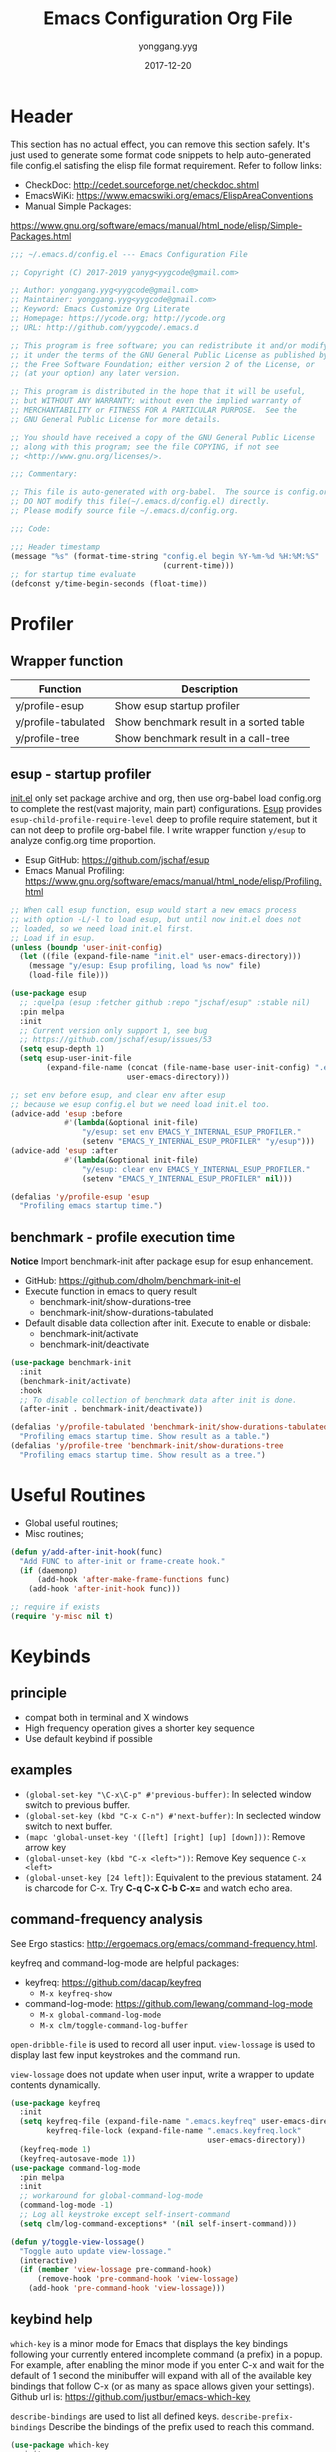 #+TITLE: Emacs Configuration Org File
#+AUTHOR: yonggang.yyg
#+EMAIL: yygcode@gmail.com
#+DATE: 2017-12-20

* Header
  :PROPERTIES:
  :CUSTOM_ID: header
  :END:

This section has no actual effect, you can remove this section safely. It's just
used to generate some format code snippets to help auto-generated file config.el
satisfing the elisp file format requirement. Refer to follow links:
- CheckDoc: http://cedet.sourceforge.net/checkdoc.shtml
- EmacsWiKi: https://www.emacswiki.org/emacs/ElispAreaConventions
- Manual Simple Packages:
https://www.gnu.org/software/emacs/manual/html_node/elisp/Simple-Packages.html
#+BEGIN_SRC emacs-lisp
  ;;; ~/.emacs.d/config.el --- Emacs Configuration File

  ;; Copyright (C) 2017-2019 yanyg<yygcode@gmail.com>

  ;; Author: yonggang.yyg<yygcode@gmail.com>
  ;; Maintainer: yonggang.yyg<yygcode@gmail.com>
  ;; Keyword: Emacs Customize Org Literate
  ;; Homepage: https://ycode.org; http://ycode.org
  ;; URL: http://github.com/yygcode/.emacs.d

  ;; This program is free software; you can redistribute it and/or modify
  ;; it under the terms of the GNU General Public License as published by
  ;; the Free Software Foundation; either version 2 of the License, or
  ;; (at your option) any later version.

  ;; This program is distributed in the hope that it will be useful,
  ;; but WITHOUT ANY WARRANTY; without even the implied warranty of
  ;; MERCHANTABILITY or FITNESS FOR A PARTICULAR PURPOSE.  See the
  ;; GNU General Public License for more details.

  ;; You should have received a copy of the GNU General Public License
  ;; along with this program; see the file COPYING, if not see
  ;; <http://www.gnu.org/licenses/>.

  ;;; Commentary:

  ;; This file is auto-generated with org-babel.  The source is config.org.
  ;; DO NOT modify this file(~/.emacs.d/config.el) directly.
  ;; Please modify source file ~/.emacs.d/config.org.

  ;;; Code:

  ;;; Header timestamp
  (message "%s" (format-time-string "config.el begin %Y-%m-%d %H:%M:%S"
                                    (current-time)))
  ;; for startup time evaluate
  (defconst y/time-begin-seconds (float-time))
#+END_SRC

* Profiler
** Wrapper function
| Function            | Description                             |
|---------------------+-----------------------------------------|
| y/profile-esup      | Show esup startup profiler              |
| y/profile-tabulated | Show benchmark result in a sorted table |
| y/profile-tree      | Show benchmark result in a call-tree    |

** esup - startup profiler
[[file:init.el][init.el]] only set package archive and org, then use org-babel load config.org
to complete the rest(vast majority, main part) configurations. [[https://github.com/jschaf/esup][Esup]] provides
=esup-child-profile-require-level= deep to profile require statement, but it
can not deep to profile org-babel file. I write wrapper function =y/esup= to
analyze config.org time proportion.

- Esup GitHub: https://github.com/jschaf/esup
- Emacs Manual Profiling:
  https://www.gnu.org/software/emacs/manual/html_node/elisp/Profiling.html

#+BEGIN_SRC emacs-lisp
  ;; When call esup function, esup would start a new emacs process
  ;; with option -L/-l to load esup, but until now init.el does not
  ;; loaded, so we need load init.el first.
  ;; Load if in esup.
  (unless (boundp 'user-init-config)
    (let ((file (expand-file-name "init.el" user-emacs-directory)))
      (message "y/esup: Esup profiling, load %s now" file)
      (load-file file)))

  (use-package esup
    ;; :quelpa (esup :fetcher github :repo "jschaf/esup" :stable nil)
    :pin melpa
    :init
    ;; Current version only support 1, see bug
    ;; https://github.com/jschaf/esup/issues/53
    (setq esup-depth 1)
    (setq esup-user-init-file
          (expand-file-name (concat (file-name-base user-init-config) ".el")
                            user-emacs-directory)))

  ;; set env before esup, and clear env after esup
  ;; because we esup config.el but we need load init.el too.
  (advice-add 'esup :before
              #'(lambda(&optional init-file)
                  "y/esup: set env EMACS_Y_INTERNAL_ESUP_PROFILER."
                  (setenv "EMACS_Y_INTERNAL_ESUP_PROFILER" "y/esup")))
  (advice-add 'esup :after
              #'(lambda(&optional init-file)
                  "y/esup: clear env EMACS_Y_INTERNAL_ESUP_PROFILER."
                  (setenv "EMACS_Y_INTERNAL_ESUP_PROFILER" nil)))

  (defalias 'y/profile-esup 'esup
    "Profiling emacs startup time.")
#+END_SRC

** benchmark - profile execution time
*Notice* Import benchmark-init after package esup for esup enhancement.
- GitHub: https://github.com/dholm/benchmark-init-el
- Execute function in emacs to query result
  + benchmark-init/show-durations-tree
  + benchmark-init/show-durations-tabulated
- Default disable data collection after init. Execute to enable or disbale:
  + benchmark-init/activate
  + benchmark-init/deactivate
#+BEGIN_SRC emacs-lisp
  (use-package benchmark-init
    :init
    (benchmark-init/activate)
    :hook
    ;; To disable collection of benchmark data after init is done.
    (after-init . benchmark-init/deactivate))

  (defalias 'y/profile-tabulated 'benchmark-init/show-durations-tabulated
    "Profiling emacs startup time. Show result as a table.")
  (defalias 'y/profile-tree 'benchmark-init/show-durations-tree
    "Profiling emacs startup time. Show result as a tree.")
#+END_SRC

* Useful Routines
- Global useful routines;
- Misc routines;

#+BEGIN_SRC emacs-lisp
  (defun y/add-after-init-hook(func)
    "Add FUNC to after-init or frame-create hook."
    (if (daemonp)
        (add-hook 'after-make-frame-functions func)
      (add-hook 'after-init-hook func)))

  ;; require if exists
  (require 'y-misc nil t)
#+END_SRC
* Keybinds
** principle
- compat both in terminal and X windows
- High frequency operation gives a shorter key sequence
- Use default keybind if possible

** examples
- =(global-set-key "\C-x\C-p" #'previous-buffer)=: In selected window switch to
  previous buffer.
- =(global-set-key (kbd "C-x C-n") #'next-buffer)=: In seclected window switch
  to next buffer.
- =(mapc 'global-unset-key '([left] [right] [up] [down]))=: Remove arrow key
- =(global-unset-key (kbd "C-x <left>"))=: Remove Key sequence =C-x <left>=
- =(global-unset-key [24 left])=: Equivalent to the previous statament. 24 is
  charcode for C-x. Try *C-q C-x C-b C-x=* and watch echo area.

** command-frequency analysis
See Ergo stastics: http://ergoemacs.org/emacs/command-frequency.html.

keyfreq and command-log-mode are helpful packages:
- keyfreq: https://github.com/dacap/keyfreq
  + =M-x keyfreq-show=

- command-log-mode: https://github.com/lewang/command-log-mode
  + =M-x global-command-log-mode=
  + =M-x clm/toggle-command-log-buffer=

=open-dribble-file= is used to record all user input. =view-lossage= is used to
display last few input keystrokes and the command run.

=view-lossage= does not update when user input, write a wrapper to update
contents dynamically.

#+BEGIN_SRC emacs-lisp
  (use-package keyfreq
    :init
    (setq keyfreq-file (expand-file-name ".emacs.keyfreq" user-emacs-directory)
          keyfreq-file-lock (expand-file-name ".emacs.keyfreq.lock"
                                              user-emacs-directory))
    (keyfreq-mode 1)
    (keyfreq-autosave-mode 1))
  (use-package command-log-mode
    :pin melpa
    :init
    ;; workaround for global-command-log-mode
    (command-log-mode -1)
    ;; Log all keystroke except self-insert-command
    (setq clm/log-command-exceptions* '(nil self-insert-command)))

  (defun y/toggle-view-lossage()
    "Toggle auto update view-lossage."
    (interactive)
    (if (member 'view-lossage pre-command-hook)
        (remove-hook 'pre-command-hook 'view-lossage)
      (add-hook 'pre-command-hook 'view-lossage)))
#+END_SRC

** keybind help
=which-key= is a minor mode for Emacs that displays the key bindings following
your currently entered incomplete command (a prefix) in a popup. For example,
after enabling the minor mode if you enter C-x and wait for the default of 1
second the minibuffer will expand with all of the available key bindings that
follow C-x (or as many as space allows given your settings). Github url is:
https://github.com/justbur/emacs-which-key

=describe-bindings= are used to list all defined keys.
=describe-prefix-bindings= Describe the bindings of the prefix used to reach
this command.

#+BEGIN_SRC emacs-lisp
  (use-package which-key
    :init
    ;; Do not auto start, I almost don't need it
    ;; (which-key-mode 1)
    (which-key-setup-side-window-right)
    (setq which-key-use-C-h-commands nil
          which-key-idle-delay 2.0
          which-key-popup-type 'minibuffer)
    :bind
    (:map which-key-mode-map
          ("C-x h" . which-key-C-h-dispatch)
          ("C-c M-h" . which-key-C-h-dispatch)))
#+END_SRC

** basic keybind
See =C-h i (elisp) Defining Minor Modes= for details.
#+BEGIN_SRC emacs-lisp
  (defun y/switch-buffer-scratch()
    "Switch buffer to *scartch*."
    (interactive)
    (let ((newcreate (not (get-buffer "*scratch*"))))
      (when (and (switch-to-buffer "*scratch*") newcreate)
        (insert initial-scratch-message))))
  (defun y/switch-buffer-init()
    "Switch buffer to user-init-file(default init.el)."
    (interactive)
    (find-file user-init-file))
  (defun y/switch-buffer-config()
    "Switch buffer to user-init-config(default config.org)."
    (interactive)
    (find-file user-init-config))
  (defun y/kill-help()
    "Change to other window then quit-window."
    (interactive)
    (save-excursion
      (and (switch-to-buffer "*Help*")
           (kill-buffer))))
  (defun y/display-startup-screen()
    "Interactive for display-startup-screen"
    (interactive)
    (display-startup-screen))

  (defalias 'y/display-about-screen 'display-about-screen)
  (defalias 'y/display-copying 'describe-copying)

  (defun y/delete-word (arg)
    "Delete characters forward until encountering the end of a word.
  With argument ARG, do this that many times."
    (interactive "p")
    (delete-region (point) (progn (forward-word arg) (point))))

  (defun y/backward-delete-word (arg)
    "Delete characters backward until encountering the beginning of a word.
  With argument ARG, do this that many times."
    (interactive "p")
    (y/delete-word (- arg)))

  (defun y/open-file-english-words()
    (interactive)
    (find-file "~/org/h/english-words.org")
    (goto-char (point-max)))

  (defun y/kill-help()
    "Change to other window then quit-window."
    (interactive)
    (save-excursion
      (and (switch-to-buffer "*Help*")
           (kill-buffer))))

  ;; remove arrow key. comment follow three lines if you need arrow key
  ;; e.g.: <up>, <down>, <left>, <right>
  (mapc 'global-unset-key '([left] [right] [up] [down]))
  (global-unset-key (kbd "C-x <left>"))
  (global-unset-key (kbd "C-x <right>"))

  (global-set-key (kbd "RET") #'newline-and-indent)
  (global-set-key (kbd "M-d") #'y/delete-word)
  (global-set-key (kbd "M-<backspace>") #'y/backward-delete-word)
  (global-set-key (kbd "M-<DEL>") #'y/backward-delete-word)
  (define-key global-map (kbd "M-p") #'backward-sentence)
  (define-key global-map (kbd "M-n") #'forward-sentence)

  (define-key minibuffer-local-map (kbd "C-p") #'previous-line-or-history-element)
  (define-key minibuffer-local-map (kbd "C-n") #'next-line-or-history-element)

  (define-minor-mode y/basic-keybind-mode "Basic minor keybind"
    :lighter " y-basic-keybind"
    :init-value t
    :keymap
    (let ((map (make-sparse-keymap)))
      (define-key map (kbd "C-c C-c") #'y/comment-or-uncomment-region-or-line)
      (define-key map (kbd "C-c q s") #'y/switch-buffer-scratch)
      (define-key map (kbd "C-c q i") #'y/switch-buffer-init)
      (define-key map (kbd "C-c q c") #'y/switch-buffer-config)
      (define-key map (kbd "C-c q e") #'y/open-file-english-words)
      (define-key map (kbd "C-h q") #'y/kill-help)
      (define-key map (kbd "C-o") #'other-window)
      (define-key map (kbd "C-x C-p") #'previous-buffer)
      (define-key map (kbd "C-x C-n") #'next-buffer)
      map))

  (defun y/basic-keybind-mode-on()
    "Active y/basic-keybind-mode"
    (interactive)
    (y/basic-keybind-mode 1))

  (define-globalized-minor-mode y/basic-keybind-global-mode
    y/basic-keybind-mode y/basic-keybind-mode-on)

  (y/basic-keybind-global-mode 1)

  (define-minor-mode y/read-only-keybind-mode "Read-only minor keybind"
    :lighter " y-read-only-keybind"
    :init-value nil
    :global nil
    :keymap
    (let ((map (make-sparse-keymap)))
      (define-key map (kbd "n") #'next-line)
      (define-key map (kbd "p") #'previous-line)
      (define-key map (kbd "a") #'move-beginning-of-line)
      (define-key map (kbd "e") #'move-end-of-line)
      (define-key map (kbd "f") #'forward-char)
      (define-key map (kbd "b") #'backward-char)
      map))

  (add-hook 'read-only-mode-hook #'y/read-only-keybind-mode)
#+END_SRC
* Basic Config
** behavior
#+BEGIN_SRC emacs-lisp
  ;; command history.
  (savehist-mode 1)
  ;; auto revert if buffer not modified. In git repo we always need it.
  (setq global-auto-revert-non-file-buffers t)
  (global-auto-revert-mode t)

  ;; simplify prompt
  (defalias 'yes-or-no-p 'y-or-n-p)

  ;; No backup, use git maintain file version
  (setq-default make-backup-files nil)
  (setq-default indent-tabs-mode nil)

  (setq byte-compile-warnings '(not free-vars))

  (setq kill-ring-max 500
        kill-whole-line t)
  (setq confirm-kill-processes nil)

  (delete-selection-mode t)
  (setq large-file-warning-threshold (* 256 1024 1024)) ;; 256MB
  (setq default-directory "~/")

  ;; Restore very slow in Windows, disable it
  (when (not (string= system-type "winows-nt"))
    (setq desktop-path `(,user-emacs-directory)
          desktop-dirname user-emacs-directory
          desktop-load-locked-desktop nil ;; Do not load if locked
          desktop-save t ;; no ask
          ;; restoring frame is generally unexpected
          desktop-restore-frames nil)
    (desktop-save-mode 1))

  (setq-default
   inhibit-splash-screen t
   initial-scratch-message
   (concat
    ";; This buffer is for text that is not saved, and for Lisp evaluation.\n"
    ";; To create a file, visit it with C-x C-f and enter text in its buffer.\n\n"
    ";; Happy hacking " (or user-login-name "<yanyg>") " - Emacs loves you!\n\n"))

  (defun y/line-numbers-mode(&optional arg)
    "Line numbers config."
    (interactive)
    (require 'display-line-numbers)
    (setq display-line-numbers-grow-only t)
    (set-face-attribute 'line-number nil
                        :inherit 'linum
                        :height 110
                        :weight 'normal
                        :slant 'italic)
    (set-face-attribute 'line-number-current-line nil
                        :inherit 'line-number
                        :foreground "#FF7F00"
                        :background "#1A1A1A")
    (global-display-line-numbers-mode arg))
  (y/line-numbers-mode) ;; support dynamically reload init file
  (y/add-after-init-hook #'y/line-numbers-mode)
#+END_SRC

** coding system
#+BEGIN_SRC emacs-lisp
  (prefer-coding-system 'utf-8-unix)
  (when (string-equal current-language-environment "Chinese-GBK")
    ;; Do not use utf-8-unix . chinese-gbk-dos for
    ;; the set will cause ggtags failure
    (setq default-process-coding-system '(utf-8 . chinese-gbk)))
#+END_SRC

** ui
Config for emacs daemon and non-daemon.
#+BEGIN_SRC emacs-lisp
  (defun y/frame-init-ui-basic(&optional frame)
    "Init FRAME user-interface after created."
    (interactive)
    (or frame
        (setq frame (selected-frame)))
    (with-selected-frame frame
      ;; Hide menu, tool, scroll bar, auto fullscreen for X
      (menu-bar-mode -1)
      (when (display-graphic-p)
        (set-frame-parameter nil 'fullscreen 'fullboth)
        (scroll-bar-mode -1))
      (when (fboundp 'tool-bar-mode)
        (tool-bar-mode -1))
      ;; cursor: bar with width 3, OrangeRed color, Steady mode
      (if (display-graphic-p)
          (progn
            (setq-default cursor-type 'box)
            (setq-default cursor-in-non-selected-windows nil)
            (blink-cursor-mode -1)
            (set-cursor-color "DarkOrange1"))
        (progn
          ;; Only support xterm.
          ;; FIXME: restore after exit.
          ;; need terminal support. 6 for steady bar, 2 for box
          ;; \e: ESC; \a: BELL; man ascii for more details.
          (send-string-to-terminal "\e[2 q\e]12;DarkOrange1\a")))

      ;; disable bell
      (setq visible-bell nil)
      (setq ring-bell-function 'ignore)

      ;; show column and size in the mode line
      (column-number-mode)
      (size-indication-mode t)))

  (y/add-after-init-hook #'y/frame-init-ui-basic)
#+END_SRC

** modeline
- Smart mode line. Try sml/apply-theme if want more.
- Diminish used to hide minor info

#+BEGIN_SRC emacs-lisp
  (setq display-time-default-load-average nil
        display-time-format "%k:%M %a" ;; remove %b %d
        display-time-mode t)
  (setq system-time-locale "C") ;; show english even LANG to zh_CN.UTF-8
  (display-time)

  (setq battery-mode-line-format " [%L %b%p%% %t]" ;; sml will override it
        battery-update-interval 5)
  (display-battery-mode)

  (use-package smart-mode-line
    :init
    (setq sml/col-number-format "%02c"
          sml/battery-format " [%L %b%p%% %t]"
          sml/name-width 15
          sml/no-confirm-load-theme t
          ;; sml/theme 'dark ;; others: light, respectful
          sml/theme 'respectful)
    (sml/setup)
    (add-to-list 'sml/replacer-regexp-list '(".*/linux" ":LK:")))

  (use-package diminish
    :init
    (diminish 'y/basic-keybind-mode)
    (diminish 'y/read-only-keybind-mode))
#+END_SRC

** mouse
Disable mouse globally.
#+BEGIN_SRC emacs-lisp
  ;; disable mouse at all
  (use-package disable-mouse
    :diminish global-disable-mouse-mode
    :init
    (global-disable-mouse-mode))
#+END_SRC

* Theme
Theme is another important ui aspect. Manual
https://www.gnu.org/software/emacs/manual/html_node/emacs/Custom-Themes.html,
https://www.gnu.org/software/emacs/manual/html_node/emacs/Creating-Custom-Themes.html
and wiki https://www.emacswiki.org/emacs/CustomThemes introduce some theme
knowledge.

Emacsthemes(https://emacsthemes.com/) and
Emacs Theme Gallary(https://pawelbx.github.io/emacs-theme-gallery/) lists
typical emacs theme.

Theme will gradually increase as time goes, put all liked theme package here
and select zenburn as default.

#+BEGIN_SRC emacs-lisp
  (use-package zenburn-theme)
  (use-package monokai-theme)
  (use-package solarized-theme)

  ;; my favorite theme
  (load-theme 'zenburn t)
#+END_SRC

* Platform Specific
** Windows
#+BEGIN_SRC emacs-lisp
  (when (string-equal system-type "windows-nt")
    (unless (getenv "HOME")
      (warn "Maybe you forgot to set environment variable HOME."))

    ;; M-w: paste, bind to kill-ring-save
    (w32-register-hot-key [M-w])
    ;; C-M-n: sp-up-sexp
    (w32-register-hot-key [C-M-n]))
#+END_SRC

** Mac
#+BEGIN_SRC emacs-lispp
  (when (memq window-system '(mac ns x))
    (use-package exec-path-from-shell
      :quelpa (exec-path-from-shell :fetcher github
                                    :repo "purcell/exec-path-from-shell"
                                    :stable t)
      :demand t
      :init
      (exec-path-from-shell-initialize)))

  ;; Copy from https://github.com/bbatsov/prelude/blob/master/core/prelude-macos.el
  (defun y/swap-meta-and-super()
    "Swap the mapping of Meta and Super.
  Very useful for people using their Mac with a
  Windows external keyboard from time to time."
    (interactive)
    (if (eq mac-command-modifier 'super)
        (progn
          (setq mac-command-modifier 'meta)
          (setq mac-option-modifier 'super)
          (message "Command is now bound to META and Option is bound to SUPER."))
      (setq mac-command-modifier 'super)
      (setq mac-option-modifier 'meta)
      (message "Command is now bound to SUPER and Option is bound to META.")))

  ;; m for mac, s for swap
  ;; (define-key global-map (kbd "C-c m s") 'y/swap-meta-and-super)

  ;; map super to meta
  (setq mac-command-modifier 'meta)
#+END_SRC

** Linux
Optimize fcitx behavior.
#+BEGIN_SRC emacs-lisp
  (use-package fcitx
    :init
    (fcitx-aggressive-setup)
    (fcitx-prefix-keys-turn-on)
    (fcitx-prefix-keys-add "C-x" "C-c" "C-h" "M-s" "M-o")
    (setq fcitx-use-dbus t))
#+END_SRC

* Efficiency
** abbrev
Abbreviations expands package. Builtin.

- Manual: https://www.gnu.org/software/emacs/manual/html_node/emacs/Abbrevs.html#Abbrevs
- Wiki: https://www.emacswiki.org/emacs/AbbrevMode
- Ergo: http://ergoemacs.org/emacs/emacs_abbrev_mode_tutorial.html

#+BEGIN_SRC emacs-lisp
  (require 'abbrev)
  (setq abbrev-file-name (locate-user-emacs-file ".abbrev.data"))
  (setq-default abbrev-mode t)
  (setq save-abbrevs 'silently)
  (diminish 'abbrev-mode)
#+END_SRC

** company
*company* is a text completion framework. It means COMplete ANYthing.
Gitub https://github.com/company-mode/company-mode.

The company configuration varies greatly for different major modes, and when
use emacs, company config will always be adjusted or optimized. So the total
configurations are complex and huge. If still use orgmode babel to maintain
company config, the config will be scattered everywhere. Therefore, I put all
company config in a special file y-company.el to enhance maintenance.

Material:
- Manual: https://company-mode.github.io/

#+BEGIN_SRC emacs-lisp
  (require 'y-company)
#+END_SRC

** eldoc - minor mode for lisp
#+BEGIN_SRC emacs-lisp
  ;; builtin
  (require 'eldoc)
  (setq eldoc-idle-delay 0)
  (add-hook 'emacs-lisp-mode-hook 'eldoc-mode)
  (add-hook 'lisp-mode-hook 'eldoc-mode)
  (add-hook 'lisp-interaction-mode-hook 'eldoc-mode)
  (diminish 'eldoc-mode)
#+END_SRC

** expand-region
- melpa: https://melpa.org/#/expand-region
- github: https://github.com/magnars/expand-region.el
#+BEGIN_SRC emacs-lisp
  (use-package expand-region
    :init
    (setq expand-region-smart-cursor t) ;; cursor put to region tail
    :bind
    ("<f7>"   . er/expand-region)
    ("C-c r +"   . er/expand-region)
    ("C-c r ="   . er/expand-region)
    ("C-c r w"   . er/mark-word)
    ("C-c r s"   . er/mark-symbol)
    ("C-c r f"   . er/mark-method-call)
    ("C-c r q i" . er/mark-inside-quotes)
    ("C-c r q o" . er/mark-outside-quotes)
    ("C-c r p i" . er/mark-inside-pairs)
    ("C-c r p o" . er/mark-outside-pairs)
    ("C-c r t i" . er/mark-inner-tag)
    ("C-c r t o" . er/mark-outer-tag))
#+END_SRC

** flycheck
Flycheck is a modern on-the-fly syntax checking package. Homepage is
https://www.flycheck.org/en/latest/.

Flycheck use external specific system tool to check syntax. See
https://www.flycheck.org/en/latest/languages.html#flycheck-languages,
so need properly exec-path to search it. Install package exec-path-from-shell
for mac compatiblity: https://github.com/purcell/exec-path-from-shell.

#+BEGIN_SRC emacs-lisp
  (use-package flycheck
    :diminish
    :init
    (setq flycheck-emacs-lisp-load-path 'inherit)
    :config
    (add-to-list 'flycheck-clang-warnings "no-pragma-once-outside-header")
    :hook
    (after-init    . global-flycheck-mode)
    (flycheck-mode . (lambda()
                       "flycheck disable clang then use gcc."
                       (add-to-list 'flycheck-disabled-checkers
                                    'c/c++-clang))))
#+END_SRC

Read https://www.flycheck.org/en/latest/languages.html#emacs-lisp to get more
details.

Install flycheck-color-mode to enhance display.
Github https://github.com/flycheck/flycheck-color-mode-line.

#+BEGIN_SRC emacs-lisp
  (use-package flycheck-color-mode-line
    :hook
    (flycheck-mode . flycheck-color-mode-line-mode))
#+END_SRC

** helm
*Helm* is an Emacs framework for incremental completions and narrowing
selections.

- Github: https://github.com/emacs-helm/helm
- WIKI: https://github.com/emacs-helm/helm/wiki

#+BEGIN_SRC emacs-lisp
  (use-package helm
    :diminish
    :config
    ;; always use english input in helm minibuffer
    ;; use C-\ (toggle-input-method) to toggle to other(e.g. pyim)
    (helm-set-local-variable 'current-input-method nil)
    :bind
    ;; ("C-x C-f" . helm-find-files)
    ("M-x" . helm-M-x)
    ("C-x b" . helm-mini))
#+END_SRC

** helpful
*Helpful* is an alternative to the built-in Emacs help that provides much more
contextual information.

#+BEGIN_SRC emacs-lisp
  (use-package helpful
    :bind
    ("C-h f" . helpful-callable)
    ("C-h k" . helpful-key)
    ("C-h v" . helpful-variable)
    ("C-h C" . helpful-command)
    ("C-c C-d" . helpful-at-point))
#+END_SRC

** highlight parenthesis
- Github: https://github.com/tsdh/highlight-parentheses.el
#+BEGIN_SRC emacs-lisp
  (use-package highlight-parentheses
    :diminish highlight-parentheses-mode
    :hook
    (prog-mode . highlight-parentheses-mode))
#+END_SRC

** highlight-symbol
- Github: https://github.com/nschum/highlight-symbol.el

#+BEGIN_SRC emacs-lisp
  ;; Close highlight-symbol-mode, do it manually
  (use-package highlight-symbol
    :diminish highlight-symbol-mode
    :init
    :config
    ;; (setq highlight-symbol-idle-delay .1)
    ;; The original func always print ugly string '<N> occurrences in buffer'
    ;; Replace with dummy empty function
    ;; (setq highlight-symbol-occurrence-message nil)
    ;; (advice-add 'highlight-symbol-count :override #'(lambda() nil))
    :bind
    (([f8] . highlight-symbol-at-point)
     ([S-f8] . highlight-regexp)
     ([f9] . highlight-symbol-query-replace)
     ("C-c s h" . highlight-symbol-at-point)
     ("C-c s r" . highlight-regexp)
     ("C-c s R" . highlight-symbol-query-replace))
    ;; :hook
    ;; disable auto high-light
    ;; (prog-mode . highlight-symbol-mode)
    )
#+END_SRC

** hungry delete
#+BEGIN_SRC emacs-lisp
  (use-package hungry-delete
    :diminish
    :hook
    (after-init . global-hungry-delete-mode))
#+END_SRC

** iedit
- Github: https://github.com/victorhge/iedit

#+BEGIN_SRC emacs-lisp
  (use-package iedit
    :bind
    (("C-c ;" . iedit-mode)))
#+END_SRC

** info
- Info colors: https://github.com/ubolonton/info-colors
#+BEGIN_SRC emacs-lisp
  (use-package info
    :bind
    ("C-h C-a" . info-apropos))

  (use-package info-colors
    :after info
    :hook
    (Info-selection . info-colors-fontify-node))
#+END_SRC

** smartparens
Smartparens is a minor mode for dealing with pairs in Emacs.
- Github: https://github.com/Fuco1/smartparens
- Blog: https://ebzzry.io/en/emacs-pairs/
- Wiki: https://github.com/Fuco1/smartparens/wiki
- ref [[https://ebzzry.io/en/emacs-pairs/][emacs-pairs]], [[https://github.com/Fuco1/smartparens][smartparens github]], and [[https://github.com/Fuco1/smartparens/wiki][wiki]]

#+BEGIN_SRC emacs-lisp
  (use-package smartparens
    :diminish
    :config
    (require 'smartparens-config)
    (setq sp-base-key-bindings 'paredit)
    (setq sp-autoskip-closing-pair 'always)
    (setq sp-hybrid-kill-entire-symbol nil)
    (sp-use-paredit-bindings)
    (show-smartparens-global-mode t)
    ;; use eval-when-compile or with-eval-after-load can eliminate warning:
    ;; ‘sp-local-pair’ might not be defined at runtime
    ;; But when start daemon cause a new error:
    ;;  Eager macro-expansion failure: (void-function sp-local-pair)
    (sp-local-pair 'lisp-mode "'" nil :actions nil)
    (sp-local-pair 'emacs-lisp-mode "'" nil :actions nil)
    (sp-local-pair 'lisp-interaction-mode "'" nil :actions nil)
    (sp-local-pair 'lisp-mode "`" nil :actions nil)
    (sp-local-pair 'emacs-lisp-mode "`" nil :actions nil)
    (sp-local-pair 'lisp-interaction-mode "`" nil :actions nil)
    :hook
    (after-init     . smartparens-global-mode)
    (after-init     . show-smartparens-global-mode)
    (c-mode-common  . turn-on-smartparens-strict-mode))
#+END_SRC

** stickfunc
- Github: https://github.com/tuhdo/semantic-stickyfunc-enhance#features

#+BEGIN_SRC emacs-lisp
  (use-package stickyfunc-enhance
    :pin melpa
    :diminish)
#+END_SRC

** swiper
*Swiper* is a flexible, simple tools for minibuffer completion in Emacs.
- Github: https://github.com/abo-abo/swiper
- Manual: http://oremacs.com/swiper/
- WIKI: https://github.com/abo-abo/swiper/wiki

#+BEGIN_SRC emacs-lisp
  ;; short bindings with a common prefix
  ;; https://github.com/abo-abo/hydra
  (use-package hydra
    :demand t) ;; used by ivy
  (use-package ivy
    ;; archive version ivy-0.10 lost counsel.el, use github replaced
    :quelpa (ivy :fetcher github
                 :repo "abo-abo/swiper"
                 :stable nil)
    :diminish
    :after hydra ;; swiper internal use, compile error if absent
    :init
    (setq ivy-use-virtual-buffers t)
    (setq ivy-count-format "%d/%d > "
          counsel-describe-function-function #'helpful-function
          counsel-describe-variable #'helpful-variable)
    (setq counsel-find-file-ignore-regexp
          (concat
           ;; filename begins with #
           "\\(?:\\`[#.]\\)"
           ;; filename ends with # or ~
           "\\|\\(?:\\`.+?[#~]\\'\\)"
           ))
    :bind
    ("C-s"     . swiper)
    ("C-x C-f" . counsel-find-file)
    ("C-h f"   . counsel-describe-function)
    ("C-h v"   . counsel-describe-variable)
    ("C-c g f" . counsel-git)
    ("C-c g g" . counsel-git-grep)
    ("C-c g l" . counsel-git-log)
    ("C-c g a" . counsel-ag)
    ("C-c g g" . counsel-grep)
    :hook
    (after-init . ivy-mode))
#+END_SRC

** undo tree
- Github: https://github.com/apchamberlain/undo-tree.el

#+BEGIN_SRC emacs-lisp
  (use-package undo-tree
    :pin gnu
    :diminish
    :hook
    (after-init . global-undo-tree-mode))
#+END_SRC

* Font
** default config
elisp Chapter 39 section 39.12 describes more technology about faces. Read it
for more details:
- 39.12.9 Font Selection ::
  https://www.gnu.org/software/emacs/manual/html_node/elisp/Font-Selection.html#Font-Selection
- 39.12.11 Fontsets ::
  https://www.gnu.org/software/emacs/manual/html_node/elisp/Fontsets.html#Fontsets
- 39.12.12 Low-Level Font Representation ::
  https://www.gnu.org/software/emacs/manual/html_node/elisp/Low_002dLevel-Font.html#Low_002dLevel-Font

Font depends on specific platform (Linux/Mac/Windows). Here according to
different platform to set beautiful/properly font as much as possible.

- Monospace: Code always use monospace font. See wiki ::
  https://en.wikipedia.org/wiki/List_of_monospaced_typefaces

Set different font for different major mode. See
https://emacs.stackexchange.com/a/3044.

#+BEGIN_SRC emacs-lisp
  (defconst y/font-mono-size-x 15
    "Monospace font size under graphic.")

  (defconst y/font-mono-size-c 15
    "Monospace font size under console.")

  ;; FIXME: support for different frame by make-variable-frame-local
  (defvar y/font-cjk-name nil "Fill when set for CJK fonts.")
  ;; (make-variable-frame-local 'y/font-cjk-name)
  (defvar cjk-charsets '(kana han symbol cjk-misc bopomofo))

  (defconst y/font-mono-name-list-default
    `(("Source Code Variable" . ,y/font-mono-size-x)
      ("Source Code Pro" . ,y/font-mono-size-x)
      ("PragmataPro" . ,y/font-mono-size-x)
      ("ProFont" . ,y/font-mono-size-x)
      ("Lucida Sans" . ,y/font-mono-size-x)
      ("Courier New" . ,y/font-mono-size-x)
      ("Consolas" . ,y/font-mono-size-x)
      ("DejaVu Sans Mono" . ,y/font-mono-size-x)
      ("FreeMono" . ,y/font-mono-size-x)
      ("Liberation Mono" . ,y/font-mono-size-x))
    "Monospace font name assoc default value.")

  (defconst y/font-monocjk-size-x 15
    "MonospaceCJK font size under graphic.")

  (defconst y/font-monocjk-size-c 15
    "MonospaceCJK font size under console.")

  (defconst y/font-monocjk-name-list-default
    `(("YouYuan"             . ,y/font-monocjk-size-x)
      ("Microsoft YaHei UI"  . ,y/font-monocjk-size-x)
      ("Microsoft YaHei"     . ,y/font-monocjk-size-x)
      ("FangSong"            . ,y/font-monocjk-size-x)
      ("SimSun"              . ,y/font-monocjk-size-x)
      ("AR PL SungtiL GB"    . ,y/font-monocjk-size-x)
      ("AR PL Mingti2L Big5" . ,y/font-monocjk-size-x))
    "MonospaceCJK font name assoc default value.")

  (defvar y/font-mono-name-list-x nil
    "Monospace font candidates under graphic. Format is ((name . size) ...).")
  (defvar y/font-mono-name-list-c nil
    "Monospace font candidates under console. Format is ((name . size) ...).")

  (defvar y/font-monocjk-name-list-x nil
    "MonospaceCJK font candidates under graphic. Format is ((name . size) ...).")
  (defvar y/font-monocjk-name-list-c nil
    "MonospaceCJK font candidates under console. Format is ((name . size) ...).")

  ;; Customize the name list to satisfy your taste.
  (cond ((string= system-type "gnu/linux")  ;; Linux
         (setq y/font-mono-name-list-x y/font-mono-name-list-default
               y/font-mono-name-list-c y/font-mono-name-list-default)
         (setq y/font-monocjk-name-list-x y/font-monocjk-name-list-default
               y/font-monocjk-name-list-c y/font-monocjk-name-list-default))
        ((string= system-type "darwin")     ;; Mac prepend ?
         (setq y/font-mono-name-list-x
               (cons `("Apple Color Emoji" . ,y/font-mono-size-x)
                     y/font-mono-name-list-default))
         (setq y/font-mono-name-list-c y/font-mono-name-list-x)
         (setq y/font-monocjk-name-list-x y/font-monocjk-name-list-default
               y/font-monocjk-name-list-c y/font-monocjk-name-list-default))
        ((string= system-type "windows-nt") ;; Windows
         (setq y/font-mono-name-list-x y/font-mono-name-list-default
               y/font-mono-name-list-c y/font-mono-name-list-default)
         (setq y/font-monocjk-name-list-x y/font-monocjk-name-list-default
               y/font-monocjk-name-list-c y/font-monocjk-name-list-default))
        (t
         (setq y/font-mono-name-list-x y/font-mono-name-list-default
               y/font-mono-name-list-c y/font-mono-name-list-default)
         (setq y/font-monocjk-name-list-x y/font-monocjk-name-list-default
               y/font-monocjk-name-list-c y/font-monocjk-name-list-default)))

  (defun y/font-is-exist(namesize)
    "Check font exist or not. The font property :name is NAME."
    (if (and (stringp (car namesize))
             (integerp (cdr namesize))
             (find-font (font-spec :name (car namesize)
                                   :size (cdr namesize))))
        t
      nil))

  (defun y/font-set-frame-font-if-exist(frame charset namesize &optional fontset)
    "For FRAME, Set CHARSET's font to NAMESIZE if that font exists. If FONTSET
  is non-nil, then call set-fontset-font set default font."
    (if (y/font-is-exist namesize)
        (progn
          ;; (message "Set Font Frame(%s) Charset(%s) to %s" frame charset namesize)
          (if fontset
              (set-frame-font (font-spec :name (car namesize)
                                         :size (cdr namesize)) nil nil)
            (set-fontset-font nil charset (font-spec :name (car namesize)
                                                     :size (cdr namesize))
                              frame))
          (and (memq charset cjk-charsets)
               (setq y/font-cjk-name (car namesize)))
          t)
      nil))

  (defun y/font-set-frame-try-list(frame charset namesizeassoc &optional fontset)
    "For FRAME, from front to back in NAMESIZEASSOC, try to set CHARSET's font."
    (let ((r nil))
      (dolist (namesize namesizeassoc)
        (unless r
          (and (y/font-set-frame-font-if-exist
                frame charset namesize fontset)
               (setq r t))))))

  (defun y/font-set-frame-font-by-display
      (frame charset namesizeassocx namesizeassocc &optional fontset)
    "For FRAME, from front to back in namesizeassoc, try to set CHARSET's font.
  If frame run in graphic, use NAMESIZEASSOCX, otherwise use NAMESIZEASSOCC"
    (if (display-graphic-p)
        (y/font-set-frame-try-list frame charset namesizeassocx fontset)
      (y/font-set-frame-try-list frame charset namesizeassocc fontset)))

  (defun y/font-set(&optional frame)
    "For FRAME set properly font."
    (or frame (setq frame (selected-frame)))
    (with-selected-frame frame
        (y/font-set-frame-font-by-display
         frame nil y/font-mono-name-list-x y/font-mono-name-list-c t)
        (dolist (charset cjk-charsets)
          (y/font-set-frame-font-by-display
           frame charset y/font-monocjk-name-list-x y/font-monocjk-name-list-c))))

  (y/add-after-init-hook #'y/font-set)
#+END_SRC

** cnfonts
#+BEGIN_SRC emacs-lisp
  (use-package cnfonts
    :init
    ;; (cnfonts-enable)
    ;; (cnfonts-set-spacemacs-fallback-fonts)
    )
#+END_SRC

* Dictionary
** youdao
- Homepage: [[https://github.com/xuchunyang/youdao-dictionary.el][GitHub Youdao]]
#+BEGIN_SRC emacs-lisp
  (use-package youdao-dictionary
    :init
    (setq url-automatic-caching t)
    :bind
    (("C-c y t" . youdao-dictionary-search-at-point)
     ("C-c y s" . youdao-dictionary-play-voice-at-point)))
#+END_SRC

* Orgmode
** directory layout
- Homepage: [[http://orgmode.org/]]
- My org layout:
#+BEGIN_SRC text
  org             <-- The root of org
  ├── notes.org   <-- captures
  ├── h           <-- Homepage
  ├── a           <-- work(alibaba)
  ├── p           <-- personal/private data
  └── misc        <-- All others
#+END_SRC

** org
#+BEGIN_SRC emacs-lisp
  (use-package org
    :diminish org
    :init
    (progn
      (setq org-support-shift-select t)
      (setq org-src-fontify-natively t))
    :config
    (progn
      (setq org-directory "~/org")
      (setq org-agenda-files (list org-directory
                                   (concat org-directory "/a")
                                   (concat org-directory "/p")))
      (setq org-default-notes-file (concat org-directory "/notes.org"))
      (setq org-display-custom-times t)
      (setq org-time-stamp-custom-formats
            '("<%Y-%m-%d %a>" . "<%Y-%m-%d %a %H:%M>")))
    :bind
    ;; global
    (("C-c c" . org-capture)
     ("C-c a" . org-agenda))
    (:map org-mode-map
          ("C-o" . other-window)
          ("C-c t" . org-insert-structure-template))
    :mode
    ("\\.org\\'" . org-mode))

  ;; disable org-src flycheck
  (use-package org-src
    :ensure org-plus-contrib
    :diminish
    :hook
    (org-src-mode . (lambda() (flycheck-mode -1))))
#+END_SRC

** bullets
- Homepage: [[https://github.com/sabof/org-bullets][GitHub Org Bullets]]
- FIXME: Win7 Ultimate CN version can not show heading bullets low than level 3
#+BEGIN_SRC emacs-lisp
  (use-package org-bullets
    :hook
    (org-mode . org-bullets-mode))
#+END_SRC

** pomodoro
- https://github.com/lolownia/org-pomodoro
#+BEGIN_SRC emacs-lisp
  (use-package org-pomodoro
    :pin melpa
    :init
    (setq org-pomodoro-length 30
          org-pomodoro-format "%s"))
#+END_SRC

** publish
A big topic, finish later.

* Development
** c/c++ style
Use c-guess-no-install and c-guess-view to generate style template.
Read variable c-offsets-alist for more details.

#+BEGIN_SRC emacs-lisp
  (defconst y/c-style-basic
    '((c-tab-always-indent . nil)
      (c-basic-offset . 4)
      (c-offsets-alist
       (block-close . 0)       ; Guessed value
       (brace-list-close . 0)  ; Guessed value
       (brace-list-entry . 0)  ; Guessed value
       (brace-list-intro . +)  ; Guessed value
       (class-close . 0)       ; Guessed value
       (defun-block-intro . +) ; Guessed value
       (defun-close . -)       ; Guessed value
       (defun-open . -)        ; Guessed value
       (else-clause . 0)       ; Guessed value
       (inclass . +)           ; Guessed value
       (statement . 0)         ; Guessed value
       (statement-block-intro . +) ; Guessed value
       (statement-cont . +)    ; Guessed value
       (substatement . +)      ; Guessed value
       (topmost-intro . 0)     ; Guessed value
       (access-label . -)
       (annotation-top-cont . 0)
       (annotation-var-cont . +)
       (arglist-close . c-lineup-close-paren)
       (arglist-cont c-lineup-gcc-asm-reg 0)
       (arglist-cont-nonempty . c-lineup-arglist)
       (arglist-intro . +)
       (block-open . 0)
       (brace-entry-open . 0)
       (brace-list-open . 0)
       (c . c-lineup-C-comments)
       (case-label . 0)
       (catch-clause . 0)
       (class-open . 0)
       (comment-intro . c-lineup-comment)
       (composition-close . 0)
       (composition-open . 0)
       (cpp-define-intro c-lineup-cpp-define +)
       (cpp-macro . -1000)
       (cpp-macro-cont . +)
       (do-while-closure . 0)
       (extern-lang-close . 0)
       (extern-lang-open . 0)
       (friend . 0)
       (func-decl-cont . +)
       (incomposition . +)
       (inexpr-class . +)
       (inexpr-statement . +)
       (inextern-lang . +)
       (inher-cont . c-lineup-multi-inher)
       (inher-intro . +)
       (inlambda . c-lineup-inexpr-block)
       (inline-close . 0)
       (inline-open . 0)
       (inmodule . +)
       (innamespace . 0)
       (knr-argdecl . 0)
       (knr-argdecl-intro . 0)
       (label . 0)
       (lambda-intro-cont . +)
       (member-init-cont . c-lineup-multi-inher)
       (member-init-intro . +)
       (module-close . 0)
       (module-open . 0)
       (namespace-close . 0)
       (namespace-open . 0)
       (objc-method-args-cont . c-lineup-ObjC-method-args)
       (objc-method-call-cont c-lineup-ObjC-method-call-colons c-lineup-ObjC-method-call +)
       (objc-method-intro .
                          [0])
       (statement-case-intro . +)
       (statement-case-open . 0)
       (stream-op . c-lineup-streamop)
       (string . -1000)
       (substatement-label . 0)
       (substatement-open . 0)
       (template-args-cont c-lineup-template-args +)
       (topmost-intro-cont . c-lineup-topmost-intro-cont)))
    "y/c-basic")
  (c-add-style "y/c-basic" y/c-style-basic)

  (defconst y/c-style-linux
    '((c-tab-always-indent . nil) ; manualy added
      (c-basic-offset . 8)     ; Guessed value
      (c-offsets-alist
       (block-close . 0)       ; Guessed value
       (brace-list-close . 0)  ; Guessed value
       (brace-list-entry . 0)  ; Guessed value
       (brace-list-intro . +)  ; Guessed value
       (class-close . 0)       ; Guessed value
       (defun-block-intro . +) ; Guessed value
       (defun-close . -)       ; Guessed value
       (defun-open . -)        ; Guessed value
       (else-clause . 0)       ; Guessed value
       (inclass . +)           ; Guessed value
       (statement . 0)         ; Guessed value
       (statement-block-intro . +) ; Guessed value
       (statement-cont . +)    ; Guessed value
       (substatement . +)      ; Guessed value
       (topmost-intro . 0)     ; Guessed value
       (access-label . -)
       (annotation-top-cont . 0)
       (annotation-var-cont . +)
       (arglist-close . c-lineup-close-paren)
       (arglist-cont c-lineup-gcc-asm-reg 0)
       (arglist-cont-nonempty . c-lineup-arglist)
       (arglist-intro . c-lineup-arglist-intro-after-paren)
       (block-open . 0)
       (brace-entry-open . 0)
       (brace-list-open . 0)
       (c . c-lineup-C-comments)
       (case-label . 0)
       (catch-clause . 0)
       (class-open . 0)
       (comment-intro . c-lineup-comment)
       (composition-close . 0)
       (composition-open . 0)
       (cpp-define-intro c-lineup-cpp-define +)
       (cpp-macro . -1000)
       (cpp-macro-cont . +)
       (do-while-closure . 0)
       (extern-lang-close . 0)
       (extern-lang-open . 0)
       (friend . 0)
       (func-decl-cont . +)
       (incomposition . +)
       (inexpr-class . +)
       (inexpr-statement . +)
       (inextern-lang . +)
       (inher-cont . c-lineup-multi-inher)
       (inher-intro . +)
       (inlambda . c-lineup-inexpr-block)
       (inline-close . 0)
       (inline-open . 0)
       (inmodule . +)
       (innamespace . +)
       (knr-argdecl . 0)
       (knr-argdecl-intro . 5)
       (label . 0)
       (lambda-intro-cont . +)
       (member-init-cont . c-lineup-multi-inher)
       (member-init-intro . +)
       (module-close . 0)
       (module-open . 0)
       (namespace-close . 0)
       (namespace-open . 0)
       (objc-method-args-cont . c-lineup-ObjC-method-args)
       (objc-method-call-cont c-lineup-ObjC-method-call-colons c-lineup-ObjC-method-call +)
       (objc-method-intro . [0])
       (statement-case-intro . +)
       (statement-case-open . +)
       (stream-op . c-lineup-streamop)
       (string . -1000)
       (substatement-label . 0)
       (substatement-open . 0)
       (template-args-cont c-lineup-template-args +)
       (topmost-intro-cont first c-lineup-topmost-intro-cont c-lineup-gnu-DEFUN-intro-cont)))
    "y/c-linux")
  (c-add-style "y/c-linux" y/c-style-linux)

  (defconst y/c-style-alibaba
    '((c-tab-always-indent . nil) ; manualy added
      (c-basic-offset . 4)     ; Guessed value
      (c-offsets-alist
       (block-close . 0)       ; Guessed value
       (brace-list-close . 0)  ; Guessed value
       (brace-list-entry . 0)  ; Guessed value
       (brace-list-intro . +)  ; Guessed value
       (class-close . 0)       ; Guessed value
       (defun-block-intro . +) ; Guessed value
       (defun-close . -)       ; Guessed value
       (defun-open . -)        ; Guessed value
       (else-clause . 0)       ; Guessed value
       (inclass . +)           ; Guessed value
       (statement . 0)         ; Guessed value
       (statement-block-intro . +) ; Guessed value
       (statement-cont . +)    ; Guessed value
       (substatement . +)      ; Guessed value
       (topmost-intro . 0)     ; Guessed value
       (access-label . -)
       (annotation-top-cont . 0)
       (annotation-var-cont . +)
       (arglist-close . c-lineup-close-paren)
       (arglist-cont c-lineup-gcc-asm-reg 0)
       (arglist-cont-nonempty . c-lineup-arglist)
       (arglist-intro . +)
       (block-open . 0)
       (brace-entry-open . 0)
       (brace-list-open . 0)
       (c . c-lineup-C-comments)
       (case-label . 0)
       (catch-clause . 0)
       (class-open . 0)
       (comment-intro . c-lineup-comment)
       (composition-close . 0)
       (composition-open . 0)
       (cpp-define-intro c-lineup-cpp-define +)
       (cpp-macro . -1000)
       (cpp-macro-cont . +)
       (do-while-closure . 0)
       (extern-lang-close . 0)
       (extern-lang-open . 0)
       (friend . 0)
       (func-decl-cont . +)
       (incomposition . +)
       (inexpr-class . +)
       (inexpr-statement . +)
       (inextern-lang . +)
       (inher-cont . c-lineup-multi-inher)
       (inher-intro . +)
       (inlambda . c-lineup-inexpr-block)
       (inline-close . 0)
       (inline-open . 0)
       (inmodule . +)
       (innamespace . 0)
       (knr-argdecl . 0)
       (knr-argdecl-intro . 0)
       (label . 0)
       (lambda-intro-cont . +)
       (member-init-cont . c-lineup-multi-inher)
       (member-init-intro . +)
       (module-close . 0)
       (module-open . 0)
       (namespace-close . 0)
       (namespace-open . 0)
       (objc-method-args-cont . c-lineup-ObjC-method-args)
       (objc-method-call-cont c-lineup-ObjC-method-call-colons c-lineup-ObjC-method-call +)
       (objc-method-intro .
                          [0])
       (statement-case-intro . +)
       (statement-case-open . 0)
       (stream-op . c-lineup-streamop)
       (string . -1000)
       (substatement-label . 0)
       (substatement-open . 0)
       (template-args-cont c-lineup-template-args +)
       (topmost-intro-cont . c-lineup-topmost-intro-cont)))
    "y/c-alibaba")
  (c-add-style "y/c-alibaba" y/c-style-alibaba)

  (defun y/c-style-hook()
    "Config c/c++ style depends on file pathname"
    (when (buffer-file-name)
      (cond ((or (string-match "/pangu/" (buffer-file-name))
                 (string-match "/apsara/" (buffer-file-name))
                 (string-match "/stone/" (buffer-file-name)))
             (c-set-style "y/c-alibaba"))
            ((or (string-match "/linux.*/" (buffer-file-name)))
             (c-set-style "y/c-linux")
             ;; Linux use real tab. Auto buffer-local.
             (setq indent-tabs-mode t))
            (t ;; all default to y/c-basic
             (c-set-style "y/c-basic")))))
  (add-hook 'c-mode-common-hook 'y/c-style-hook)
#+END_SRC

** cmake
#+BEGIN_SRC emacs-lisp
  (use-package cmake-mode)
  (use-package cmake-font-lock
    :pin melpa)
#+END_SRC

** company
   Enhance for c/c++. see =~/.emacs.d/lisp/y-company.el=.

** c++ modern font
*modern-cpp-font-lock* Syntax highlighting support for "Modern C++" - until
C++20 and Technical Specification.

- Github: https://github.com/ludwigpacifici/modern-cpp-font-lock
- Wiki: https://github.com/ludwigpacifici/modern-cpp-font-lock/wiki

#+BEGIN_SRC emacs-lisp
  (use-package modern-cpp-font-lock
    :diminish modern-c++-font-lock-mode
    :hook
    (c++-mode . modern-c++-font-lock-mode))

  (add-to-list 'auto-mode-alist '("\\.cpp\\'" . c++-mode))
  (add-to-list 'auto-mode-alist '("\\.hh\\'" . c++-mode))
  (add-to-list 'auto-mode-alist '("\\.hpp\\'" . c++-mode))
#+END_SRC

** gtags
*xref* used to find definitions and references of any function, method,
struct, macro,. Builtin.

*ggtags* and *counsel-gtags* are global wrapper.

Put all in y-init-tags.el

- Manual: https://www.gnu.org/software/emacs/manual/html_node/emacs/Xref.html#Xref
- ggtags github: https://github.com/leoliu/ggtags
- counsel-gtags github: https://github.com/syohex/emacs-counsel-gtags

#+begin_src emacs-lisp
  (require 'xref)
  (define-key emacs-lisp-mode-map (kbd "C-c x .") #'xref-find-definitions)
  (define-key emacs-lisp-mode-map (kbd "C-c x d") #'xref-find-definitions)
  (define-key emacs-lisp-mode-map (kbd "C-c x r") #'xref-find-references)
  (define-key lisp-interaction-mode-map (kbd "C-c x .") #'xref-find-definitions)
  (define-key lisp-interaction-mode-map (kbd "C-c x d") #'xref-find-definitions)
  (define-key lisp-interaction-mode-map (kbd "C-c x r") #'xref-find-references)

  (use-package ggtags
    :diminish
    :bind
    (:map ggtags-mode-map
          ("C-c g s" . ggtags-find-other-symbol)
          ("C-c g ." . ggtags-find-tag-dwim)
          ("C-c g h" . ggtags-view-tag-history)
          ("C-c g r" . ggtags-find-reference)
          ("C-c g f" . ggtags-find-file)
          ("C-c g C" . ggtags-create-tags)
          ("C-c g c" . ggtags-completion-at-point)
          ("C-c g u" . ggtags-update-tags)))

  (use-package counsel-gtags
    :diminish
    :bind
    (:map counsel-gtags-mode-map
          ("C-c g s" . counsel-gtags-find-symbol)
          ("C-c g ." . counsel-gtags-dwim)
          ("C-c g ," . counsel-gtags-pop)
          ("C-c g d" . counsel-gtags-find-definition)
          ("C-c g r" . counsel-gtags-find-reference)
          ("C-c g f" . counsel-gtags-find-file)
          ("C-c g C" . counsel-gtags-create-tags)
          ("C-c g u" . counsel-gtags-update-tags))
    :hook
    (c-mode-common . counsel-gtags-mode))

  ;; Join gtags-find-symbol and semantic-ia-fast-jump smoothly.
  (defun y/tags-jump-symbol(pos)
    "Find tag at current point POS, and use current point if POS nil."
    (interactive "d")
    (or pos (setq pos (point)))
    (or (and (semantic-active-p)
             (semantic-ia-fast-jump pos))
        (and (bound-and-true-p counsel-gtags-mode)
             (counsel-gtags-dwim))
        (xref-find-definitions (xref-backend-identifier-at-point
                                (xref-find-backend)))
        (error "Could not find symbol at current point")))

  (global-set-key (kbd "M-.") #'y/tags-jump-symbol)
#+end_src

** log view
Here is an extend template. Company Specialized config dispath to private
config.

- Github: https://github.com/doublep/logview
#+BEGIN_SRC emacs-lisp
  (use-package logview
    :init
    (setq logview-additional-submodes
          '(("ycode-log-submode"
             (format . "[TIMESTAMP] [LEVEL] [THREAD]")
             (levels . "ycode-log-level")
             ;; define timestamp if not one of standard
             ;; (timestamp . "yyyy-MM-dd HH:mm:ss.UUUUUU")
             (aliases "ycode-log"))))

    (setq logview-additional-level-mappings
          '(("ycode-log-level"
             (error "ERROR" "FATAL")
             (warning "WARNING")
             (information "INFO")
             (debug "DEBUG")
             (trace "TRACE")))))
#+END_SRC

** magit
#+BEGIN_SRC emacs-lisp
  (use-package magit)
#+END_SRC

** semantic
See =~/.emacs.d/lisp/y-company.el=

Semantic use mode-local include path variable. When we work on multiple
project with different system path, semantic can not work correctly. We
use =switch-buffer-hook= to change include path dynamically.
See [[#sec-dir-locals][Security dir-locals]] for detail.

** sr-speedbar
#+BEGIN_SRC emacs-lisp
  (use-package sr-speedbar
    :init
    (setq sr-speedbar-auto-refresh t
          speedbar-use-images nil
          sr-speedbar-width-x 10
          sr-speedbar-max-width 20
          sr-speedbar-skip-other-window-p t)
    :bind
    ("C-c w b" . sr-speedbar-toggle)
    ("C-c b" . sr-speedbar-select-window))
#+END_SRC

#+BEGIN_SRC emacs-lisp
  (use-package function-args
    :config
    (fa-config-default))
#+END_SRC

** whitespace
*whitespace* render a space, tabs, newlines to a visible glyph.
- Github: https://github.com/emacs-mirror/emacs/blob/master/lisp/whitespace.el
- builtin lisp, see [[https://github.com/emacs-mirror/emacs/blob/master/lisp/whitespace.el][GitHub whitespace.el]]
- WIKI: https://www.emacswiki.org/emacs/WhiteSpace
- Ergoemacs: http://ergoemacs.org/emacs/whitespace-mode.html
#+BEGIN_SRC emacs-lisp
  (defun y/whitespace-color(&optional theme)
    "Set whitespace color depends on current theme THEME."
    (custom-set-faces
     '(whitespace-newline ((t (:foreground "#75715E" :background nil))))
     ;; '(whitespace-newline ((t (:foreground "#424242"))))
     '(whitespace-tab ((t (:foreground "#75715E" :background nil))))
     '(whitespace-space ((t (:foreground "#75715E" :background nil))))))

  (use-package whitespace
    :diminish
    :config
    (progn
      (setq whitespace-line-column 80) ;; limit line length
      (setq whitespace-style
            '(face trailing spaces tabs lines-tail newline
                   space-before-tab space-before-tab::tab
                   space-before-tab::space space-after-tab::tab
                   space-after-tab::space space-after-tab
                   newline-mark space-mark tab-mark))
      (setq whitespace-display-mappings
            '((space-mark 32 [183] [46])
              (newline-mark 10 [182 10])
              ;; (tab-mark 9 [?. 9] [92 9])
              (tab-mark   ?\t   [?\xBB ?\t] [?\\ ?\t])))
      (y/whitespace-color))
    :hook
    (prog-mode . whitespace-mode)
    (text-mode . whitespace-mode)
    (before-save . whitespace-cleanup))

  ;; theme has no hook. use advice.
#+END_SRC

** yasnippet
*YASnippet* is a template system for Emacs. It allows you to type an
abbreviation and automatically expand it into function templates. Bundled
language templates include: C, C++, C#, Perl, Python, Ruby, SQL, LaTeX,
HTML, CSS and more.

- Github: https://github.com/joaotavora/yasnippet

#+BEGIN_SRC emacs-lisp
  (use-package yasnippet
    :diminish yas-minor-mode
    :hook
    (prog-mode . yas-minor-mode))

  (use-package yasnippet-snippets)
#+END_SRC

* Security
** dir-locals
   :PROPERTIES:
   :CUSTOM_ID: sec-dir-locals
   :END:

#+begin_src emacs-lisp
  (require 'cc-mode)
  (require 'semantic)
  (require 'semantic/bovine/gcc)

  (setq enable-dir-local-variables t
        enable-remote-dir-locals t
        enable-local-variables :safe
        enable-local-eval t)
  ;; example: #include "dir1/file1.h"
  (defvar-local y/project-include-path nil
    "Project additional include path (double quotation).")
  ;; example: #include <dir1/file1.h>
  (defvar-local y/project-system-include-path nil
    "Project additional system include path (angle bracket).")
  (defvar-local y/project-tab-visible nil
    "Project source code show visible TAB or not.")
  (defvar-local y/project-exclude-system-path nil
    "Project use builtin system path or not. Set to nil for linux kernel.")
  (defvar-local y/project-read-only nil
    "Project set buffer to read only mode.")
  (put 'y/project-include-path 'safe-local-variable #'listp)
  (put 'y/project-system-include-path 'safe-local-variable #'listp)
  (put 'y/project-tab-visible 'safe-local-variable #'booleanp)
  (put 'y/project-exclude-system-path 'safe-local-variable #'booleanp)
  (put 'y/project-read-only 'safe-local-variable #'booleanp)

  (defconst y/semantic-c-system-include-path
    (semantic-gcc-get-include-paths "c")
    "Default system include path for C.")

  (defconst y/semantic-c++-system-include-path
    (semantic-gcc-get-include-paths "c++")
    "Default system include path for C++.")

  ;; Call if new compiler installed
  (defun y/semantic-refresh-system-include-path()
    "Refresh system include path. Almost you need not call directly."
    (interactive)
    (setq y/semantic-c-system-include-path
          (semantic-gcc-get-include-paths "c")
          y/semantic-c++-system-include-path
          (semantic-gcc-get-include-paths "c++")))

  ;; init default path
  (y/semantic-refresh-system-include-path)

  (defun y/whitespace-style-tab-visible(&optional tab-visible)
    "Set whitespace config depends on project config or TAB-VISIBLE."
    (interactive)
    (or tab-visible (setq tab-visible y/project-tab-visible))
    (when (and (or (string= major-mode "c-mode")
                   (string= major-mode "c++-mode"))
               tab-visible)
      (custom-set-faces
       '(whitespace-tab ((t (:foreground "#75715E" :background orangered4)))))))

  (defun y/project-set-config()
    "Set project include path.
  SYSTEM-INCLUDE-PATH-CLEAR nil do nothing, t clear system include path."

    (let ((de '()) ;; directory external include path
          (ds '()) ;; directory system include path
          (dl (locate-dominating-file default-directory
                                      dir-locals-file)))

      ;; reset db root
      (if dl
          (setq semanticdb-project-roots `(,dl))
        (setq semanticdb-project-roots dl))

      ;; process external include path.
      (dolist (d y/project-include-path)
        (if (stringp d)
            (progn
              (or (string-prefix-p "/" d)
                  (setq d (concat dl d)))
              (add-to-list 'de (file-truename d) t))
          (warn "y/projects: not a string include path:" d)))
      ;; Alwasys append project root directory to include path
      (and dl (add-to-list 'de (file-truename dl) t))
      ;; (setq semantic-c-dependency-system-include-path de)

      ;; process system include path.
      (dolist (d y/project-system-include-path)
        (if (stringp d)
            (progn
              (or (string-prefix-p "/" d)
                  (setq d (concat dl d)))
              (add-to-list 'ds (file-truename d) t))
          (warn "y/projects: not a string system include path:" d)))

      (setq-mode-local c-mode semantic-dependency-include-path ds)
      (setq-mode-local c++-mode semantic-dependency-include-path de)

      (unless y/project-exclude-system-path
           (if (string= major-mode "c-mode")
               (setq ds (append y/semantic-c-system-include-path ds))
             (setq ds (append y/semantic-c++-system-include-path ds))))
      (setq-mode-local c-mode semantic-dependency-system-include-path ds)
      (setq-mode-local c++-mode semantic-dependency-system-include-path ds)

      (y/whitespace-style-tab-visible)
      (when y/project-read-only
        (read-only-mode 1))

      ;; ds now add all ds and de assign to other tools.
      ;; (setq ds (append ds de))
      (setq flycheck-clang-include-path de
            flycheck-clang-includes ds
            flycheck-gcc-include-path de
            flycheck-gcc-includes ds
            company-c-headers-path-system (append de ds))
      (when (bound-and-true-p flycheck-mode)
        (flycheck-mode))))

  ;; After all, semantic-c-dependency-include-path and
  ;; semantic-dependency-include-path not work. Always use system directory
  ;; So always update system directory when buffer switched.
  (defun y/project-c-common-switch-buffer-hook(cur-buffer prev-buffer)
    "Change inlcude path when buffer switched."
    (when (or (string= major-mode "c-mode")
              (string= major-mode "c++-mode")
              t)
      (y/project-set-config)))

  (use-package switch-buffer-hook
    :diminish
    :quelpa (switch-buffer-hook :fetcher github
                 :repo "yygcode/switch-buffer-hook"
                 :stable nil)
    :init
    (switch-buffer-hook-mode))
  (add-hook 'switch-buffer-hook #'y/project-c-common-switch-buffer-hook)
#+end_src

* Project
** projectile
#+BEGIN_SRC emacs-lisp
  (use-package projectile)
#+END_SRC

* Search Engineer
** google
- google this package: [[https://github.com/Malabarba/emacs-google-this][Emacs Google This]]
#+BEGIN_SRC emacs-lisp
  (use-package google-this
    :diminish
    :bind-keymap ("C-c s g" . google-this-mode-submap)
    :hook
    (after-init . google-this-mode))
#+END_SRC

* Footer
Refer to [[#header][header]] for more details.

#+BEGIN_SRC emacs-lisp
  ;; calculate finish seconds and print
  (when (boundp 'y/time-begin-seconds)
    (defconst y/time-finish-seconds (float-time))
    (message "y/time-elapsed-time is %.3f seconds (file: %s and %s)"
             (- y/time-finish-seconds y/time-begin-seconds)
             user-init-file user-init-config)
    (unintern 'y/time-finish-seconds nil)
    (unintern 'y/time-begin-seconds nil))

  ;;; footer timestamp message
  (message "%s" (format-time-string "config.el finish %Y-%m-%d %H:%M:%S"
                                    (current-time)))

  ;;; config.el ends here
#+END_SRC

* Appendix
Gook Luck, Guys.
